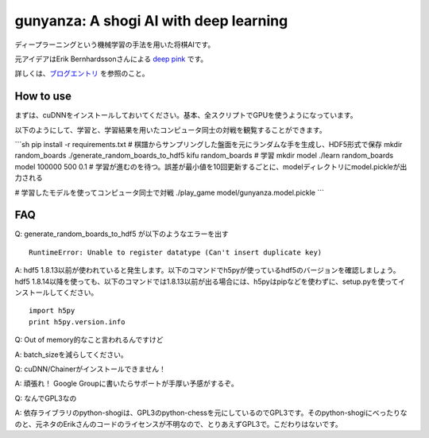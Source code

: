 gunyanza: A shogi AI with deep learning
=======================================

ディープラーニングという機械学習の手法を用いた将棋AIです。

元アイデアはErik Bernhardssonさんによる `deep pink <https://github.com/erikbern/deep-pink>`_ です。

詳しくは、`ブログエントリ <http://blog.wktk.co.jp/ja/entry/2015/08/05/gunyanza>`_ を参照のこと。

How to use
----------

まずは、cuDNNをインストールしておいてください。基本、全スクリプトでGPUを使うようになっています。

以下のようにして、学習と、学習結果を用いたコンピュータ同士の対戦を観覧することができます。

```sh
pip install -r requirements.txt
# 棋譜からサンプリングした盤面を元にランダムな手を生成し、HDF5形式で保存
mkdir random_boards
./generate_random_boards_to_hdf5 kifu random_boards
# 学習
mkdir model
./learn random_boards model 100000 500 0.1
# 学習が進むのを待つ。誤差が最小値を10回更新するごとに、modelディレクトリにmodel.pickleが出力される

# 学習したモデルを使ってコンピュータ同士で対戦
./play_game model/gunyanza.model.pickle
```

FAQ
---

Q: generate_random_boards_to_hdf5 が以下のようなエラーを出す

::

  RuntimeError: Unable to register datatype (Can't insert duplicate key)

A: hdf5 1.8.13以前が使われていると発生します。以下のコマンドでh5pyが使っているhdf5のバージョンを確認しましょう。hdf5 1.8.14以降を使っても、以下のコマンドでは1.8.13以前が出る場合には、h5pyはpipなどを使わずに、setup.pyを使ってインストールしてください。

::

  import h5py
  print h5py.version.info

Q: Out of memory的なこと言われるんですけど

A: batch_sizeを減らしてください。

Q: cuDNN/Chainerがインストールできません！

A: 頑張れ！ Google Groupに書いたらサポートが手厚い予感がするぞ。

Q: なんでGPL3なの

A: 依存ライブラリのpython-shogiは、GPL3のpython-chessを元にしているのでGPL3です。そのpython-shogiにべったりなのと、元ネタのErikさんのコードのライセンスが不明なので、とりあえずGPL3で。こだわりはないです。
